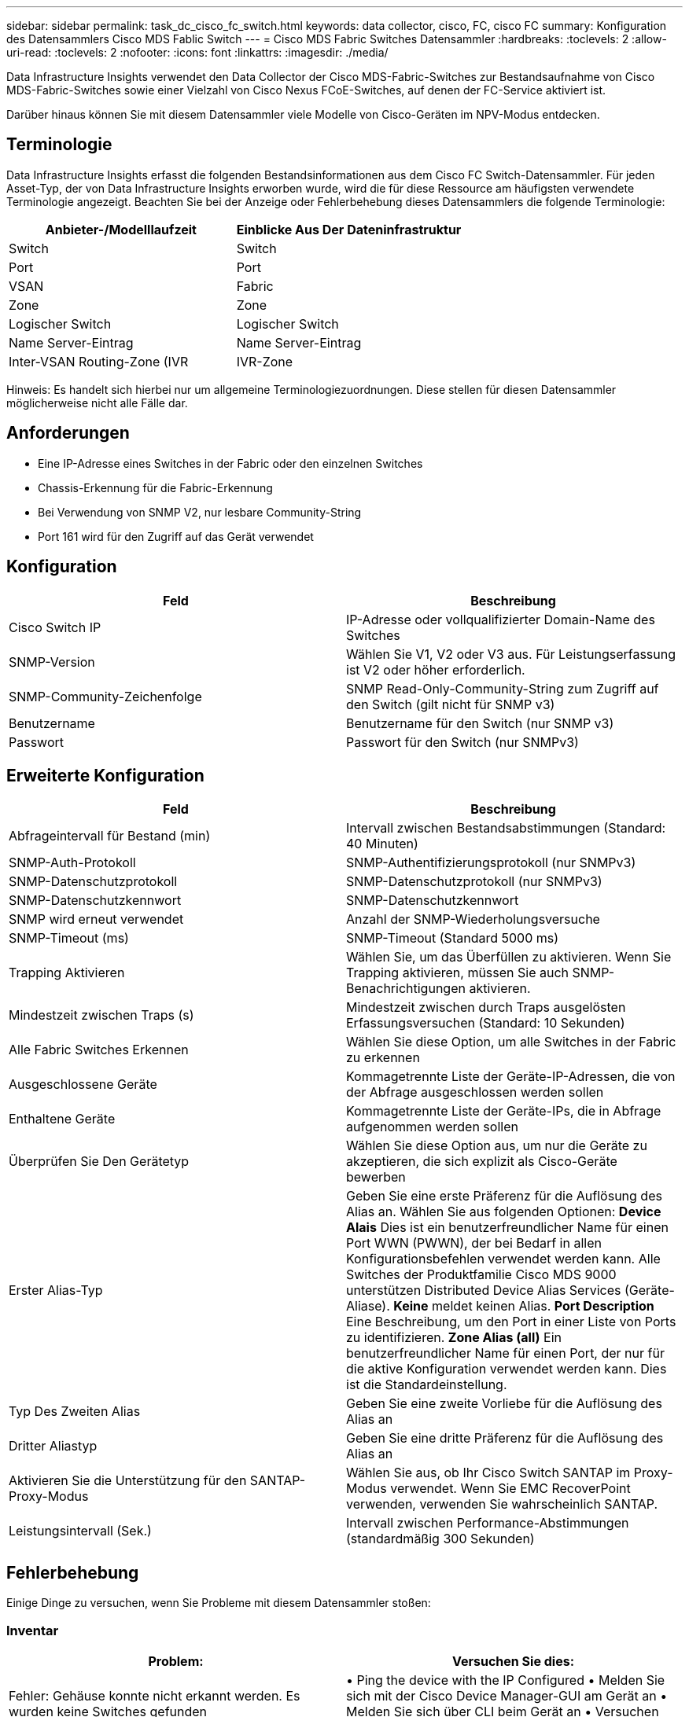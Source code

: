 ---
sidebar: sidebar 
permalink: task_dc_cisco_fc_switch.html 
keywords: data collector, cisco, FC, cisco FC 
summary: Konfiguration des Datensammlers Cisco MDS Fablic Switch 
---
= Cisco MDS Fabric Switches Datensammler
:hardbreaks:
:toclevels: 2
:allow-uri-read: 
:toclevels: 2
:nofooter: 
:icons: font
:linkattrs: 
:imagesdir: ./media/


[role="lead"]
Data Infrastructure Insights verwendet den Data Collector der Cisco MDS-Fabric-Switches zur Bestandsaufnahme von Cisco MDS-Fabric-Switches sowie einer Vielzahl von Cisco Nexus FCoE-Switches, auf denen der FC-Service aktiviert ist.

Darüber hinaus können Sie mit diesem Datensammler viele Modelle von Cisco-Geräten im NPV-Modus entdecken.



== Terminologie

Data Infrastructure Insights erfasst die folgenden Bestandsinformationen aus dem Cisco FC Switch-Datensammler. Für jeden Asset-Typ, der von Data Infrastructure Insights erworben wurde, wird die für diese Ressource am häufigsten verwendete Terminologie angezeigt. Beachten Sie bei der Anzeige oder Fehlerbehebung dieses Datensammlers die folgende Terminologie:

[cols="2*"]
|===
| Anbieter-/Modelllaufzeit | Einblicke Aus Der Dateninfrastruktur 


| Switch | Switch 


| Port | Port 


| VSAN | Fabric 


| Zone | Zone 


| Logischer Switch | Logischer Switch 


| Name Server-Eintrag | Name Server-Eintrag 


| Inter-VSAN Routing-Zone (IVR | IVR-Zone 
|===
Hinweis: Es handelt sich hierbei nur um allgemeine Terminologiezuordnungen. Diese stellen für diesen Datensammler möglicherweise nicht alle Fälle dar.



== Anforderungen

* Eine IP-Adresse eines Switches in der Fabric oder den einzelnen Switches
* Chassis-Erkennung für die Fabric-Erkennung
* Bei Verwendung von SNMP V2, nur lesbare Community-String
* Port 161 wird für den Zugriff auf das Gerät verwendet




== Konfiguration

[cols="2*"]
|===
| Feld | Beschreibung 


| Cisco Switch IP | IP-Adresse oder vollqualifizierter Domain-Name des Switches 


| SNMP-Version | Wählen Sie V1, V2 oder V3 aus. Für Leistungserfassung ist V2 oder höher erforderlich. 


| SNMP-Community-Zeichenfolge | SNMP Read-Only-Community-String zum Zugriff auf den Switch (gilt nicht für SNMP v3) 


| Benutzername | Benutzername für den Switch (nur SNMP v3) 


| Passwort | Passwort für den Switch (nur SNMPv3) 
|===


== Erweiterte Konfiguration

[cols="2*"]
|===
| Feld | Beschreibung 


| Abfrageintervall für Bestand (min) | Intervall zwischen Bestandsabstimmungen (Standard: 40 Minuten) 


| SNMP-Auth-Protokoll | SNMP-Authentifizierungsprotokoll (nur SNMPv3) 


| SNMP-Datenschutzprotokoll | SNMP-Datenschutzprotokoll (nur SNMPv3) 


| SNMP-Datenschutzkennwort | SNMP-Datenschutzkennwort 


| SNMP wird erneut verwendet | Anzahl der SNMP-Wiederholungsversuche 


| SNMP-Timeout (ms) | SNMP-Timeout (Standard 5000 ms) 


| Trapping Aktivieren | Wählen Sie, um das Überfüllen zu aktivieren. Wenn Sie Trapping aktivieren, müssen Sie auch SNMP-Benachrichtigungen aktivieren. 


| Mindestzeit zwischen Traps (s) | Mindestzeit zwischen durch Traps ausgelösten Erfassungsversuchen (Standard: 10 Sekunden) 


| Alle Fabric Switches Erkennen | Wählen Sie diese Option, um alle Switches in der Fabric zu erkennen 


| Ausgeschlossene Geräte | Kommagetrennte Liste der Geräte-IP-Adressen, die von der Abfrage ausgeschlossen werden sollen 


| Enthaltene Geräte | Kommagetrennte Liste der Geräte-IPs, die in Abfrage aufgenommen werden sollen 


| Überprüfen Sie Den Gerätetyp | Wählen Sie diese Option aus, um nur die Geräte zu akzeptieren, die sich explizit als Cisco-Geräte bewerben 


| Erster Alias-Typ | Geben Sie eine erste Präferenz für die Auflösung des Alias an. Wählen Sie aus folgenden Optionen: *Device Alais* Dies ist ein benutzerfreundlicher Name für einen Port WWN (PWWN), der bei Bedarf in allen Konfigurationsbefehlen verwendet werden kann. Alle Switches der Produktfamilie Cisco MDS 9000 unterstützen Distributed Device Alias Services (Geräte-Aliase). *Keine* meldet keinen Alias. *Port Description* Eine Beschreibung, um den Port in einer Liste von Ports zu identifizieren. *Zone Alias (all)* Ein benutzerfreundlicher Name für einen Port, der nur für die aktive Konfiguration verwendet werden kann. Dies ist die Standardeinstellung. 


| Typ Des Zweiten Alias | Geben Sie eine zweite Vorliebe für die Auflösung des Alias an 


| Dritter Aliastyp | Geben Sie eine dritte Präferenz für die Auflösung des Alias an 


| Aktivieren Sie die Unterstützung für den SANTAP-Proxy-Modus | Wählen Sie aus, ob Ihr Cisco Switch SANTAP im Proxy-Modus verwendet. Wenn Sie EMC RecoverPoint verwenden, verwenden Sie wahrscheinlich SANTAP. 


| Leistungsintervall (Sek.) | Intervall zwischen Performance-Abstimmungen (standardmäßig 300 Sekunden) 
|===


== Fehlerbehebung

Einige Dinge zu versuchen, wenn Sie Probleme mit diesem Datensammler stoßen:



=== Inventar

[cols="2*"]
|===
| Problem: | Versuchen Sie dies: 


| Fehler: Gehäuse konnte nicht erkannt werden. Es wurden keine Switches gefunden | • Ping the device with the IP Configured • Melden Sie sich mit der Cisco Device Manager-GUI am Gerät an • Melden Sie sich über CLI beim Gerät an • Versuchen Sie, SNMP Walk auszuführen 


| Fehler: Gerät ist kein Cisco MDS Switch | • Vergewissern Sie sich, dass die für das Gerät konfigurierte IP-Adresse der Datenquelle richtig ist • Melden Sie sich über die Cisco Device Manager-GUI am Gerät an • Melden Sie sich über die CLI an 


| Fehler: Data Infrastructure Insights kann den WWN des Switches nicht abrufen. | Hierbei handelt es sich möglicherweise nicht um einen FC- oder FCoE-Switch, dessen Unterstützung möglicherweise nicht möglich ist. Stellen Sie sicher, dass der in der Datenquelle konfigurierte IP/FQDN wirklich ein FC/FCoE-Switch ist. 


| Fehler: Es wurden mehrere Knoten gefunden, die beim NPV Switch Port angemeldet sind | Deaktivieren Sie die direkte Akquisition des NPV-Schalters 


| Fehler: Verbindung zum Schalter konnte nicht hergestellt werden | • Stellen Sie sicher, dass das Gerät EINGESCHALTET ist • Überprüfen Sie die IP-Adresse und den Zuhörport • Ping the device • Melden Sie sich über die Cisco Device Manager-GUI beim Gerät an • Melden Sie sich über CLI beim Gerät an • Ausführen von SNMP Walk 
|===


=== Leistung

[cols="2*"]
|===
| Problem: | Versuchen Sie dies: 


| Fehler: Leistungsaufnahme wird von SNMP v1 nicht unterstützt | • Datenquelle bearbeiten und Switch-Performance deaktivieren • Datenquelle und Switch-Konfiguration ändern, um SNMP v2 oder höher zu verwenden 
|===
Weitere Informationen finden Sie im link:concept_requesting_support.html["Unterstützung"] Oder auf der link:reference_data_collector_support_matrix.html["Data Collector Supportmatrix"].
